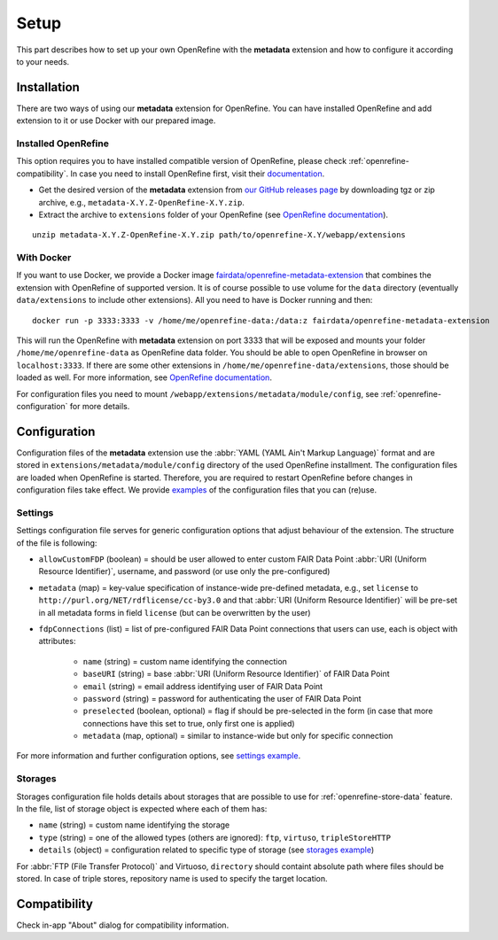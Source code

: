 *****
Setup
*****

This part describes how to set up your own OpenRefine with the **metadata** extension and how to configure it according to your needs.


Installation
============

There are two ways of using our **metadata** extension for OpenRefine. You can have installed OpenRefine and add extension to it or use Docker with our prepared image.

Installed OpenRefine
--------------------

This option requires you to have installed compatible version of OpenRefine, please check :ref:`openrefine-compatibility`. In case you need to install OpenRefine first, visit their `documentation <https://github.com/OpenRefine/OpenRefine/wiki/Installation-Instructions>`_. 

* Get the desired version of the **metadata** extension from `our GitHub releases page <https://github.com/FAIRDataTeam/OpenRefine-metadata-extension/releases>`_ by downloading tgz or zip archive, e.g., ``metadata-X.Y.Z-OpenRefine-X.Y.zip``.
* Extract the archive to ``extensions`` folder of your OpenRefine (see `OpenRefine documentation <https://github.com/OpenRefine/OpenRefine/wiki/Installing-Extensions>`_).

::

   unzip metadata-X.Y.Z-OpenRefine-X.Y.zip path/to/openrefine-X.Y/webapp/extensions


With Docker
-----------

If you want to use Docker, we provide a Docker image `fairdata/openrefine-metadata-extension <https://hub.docker.com/r/fairdata/openrefine-metadata-extension>`_ that combines the extension with OpenRefine of supported version. It is of course possible to use volume for the ``data`` directory (eventually ``data/extensions`` to include other extensions). All you need to have is Docker running and then:

::

   docker run -p 3333:3333 -v /home/me/openrefine-data:/data:z fairdata/openrefine-metadata-extension

This will run the OpenRefine with **metadata** extension on port 3333 that will be exposed and mounts your folder ``/home/me/openrefine-data`` as OpenRefine data folder. You should be able to open OpenRefine in browser on ``localhost:3333``. If there are some other extensions in ``/home/me/openrefine-data/extensions``, those should be loaded as well. For more information, see `OpenRefine documentation <https://github.com/OpenRefine/OpenRefine/wiki/Installing-Extensions>`_.

For configuration files you need to mount ``/webapp/extensions/metadata/module/config``, see :ref:`openrefine-configuration` for more details.


.. _openrefine-configuration:

Configuration
=============

Configuration files of the **metadata** extension use the :abbr:`YAML (YAML Ain't Markup Language)` format and are stored in ``extensions/metadata/module/config`` directory of the used OpenRefine installment. The configuration files are loaded when OpenRefine is started. Therefore, you are required to restart OpenRefine before changes in configuration files take effect. We provide `examples <https://github.com/FAIRDataTeam/OpenRefine-metadata-extension/tree/develop/src/main/resources/module/config>`_ of the configuration files that you can (re)use.

.. _openrefine-configuration-settings:

Settings
--------

Settings configuration file serves for generic configuration options that adjust behaviour of the extension. The structure of the file is following:

* ``allowCustomFDP`` (boolean) = should be user allowed to enter custom FAIR Data Point :abbr:`URI (Uniform Resource Identifier)`, username, and password (or use only the pre-configured)
* ``metadata`` (map) = key-value specification of instance-wide pre-defined metadata, e.g., set ``license`` to ``http://purl.org/NET/rdflicense/cc-by3.0`` and that :abbr:`URI (Uniform Resource Identifier)` will be pre-set in all metadata forms in field ``license`` (but can be overwritten by the user)
* ``fdpConnections`` (list) = list of pre-configured FAIR Data Point connections that users can use, each is object with attributes:

   * ``name`` (string) = custom name identifying the connection
   * ``baseURI`` (string) = base :abbr:`URI (Uniform Resource Identifier)` of FAIR Data Point
   * ``email`` (string) = email address identifying user of FAIR Data Point
   * ``password`` (string) = password for authenticating the user of FAIR Data Point
   * ``preselected`` (boolean, optional) = flag if should be pre-selected in the form (in case that more connections have this set to true, only first one is applied)
   * ``metadata`` (map, optional) = similar to instance-wide but only for specific connection

For more information and further configuration options, see `settings example <https://github.com/FAIRDataTeam/OpenRefine-metadata-extension/blob/master/src/main/resources/module/config/settings.example.yaml>`_.

.. _openrefine-configuration-storages:

Storages
--------

Storages configuration file holds details about storages that are possible to use for :ref:`openrefine-store-data` feature. In the file, list of storage object is expected where each of them has:

* ``name`` (string) = custom name identifying the storage
* ``type`` (string) = one of the allowed types (others are ignored): ``ftp``, ``virtuso``, ``tripleStoreHTTP``
* ``details`` (object) = configuration related to specific type of storage (see `storages example <https://github.com/FAIRDataTeam/OpenRefine-metadata-extension/blob/master/src/main/resources/module/config/storages.example.yaml>`_)

For :abbr:`FTP (File Transfer Protocol)` and Virtuoso, ``directory`` should containt absolute path where files should be stored. In case of triple stores, repository name is used to specify the target location.

.. _openrefine-compatibility:

Compatibility
=============

Check in-app "About" dialog for compatibility information.

